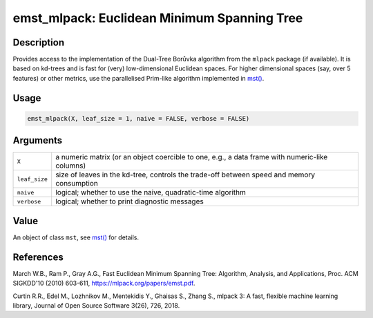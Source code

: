 emst_mlpack: Euclidean Minimum Spanning Tree
============================================

Description
~~~~~~~~~~~

Provides access to the implementation of the Dual-Tree Borůvka algorithm from the ``mlpack`` package (if available). It is based on kd-trees and is fast for (very) low-dimensional Euclidean spaces. For higher dimensional spaces (say, over 5 features) or other metrics, use the parallelised Prim-like algorithm implemented in `mst() <mst.html>`__.

Usage
~~~~~

.. code-block:: r

   emst_mlpack(X, leaf_size = 1, naive = FALSE, verbose = FALSE)

Arguments
~~~~~~~~~

+---------------+------------------------------------------------------------------------------------------------+
| ``X``         | a numeric matrix (or an object coercible to one, e.g., a data frame with numeric-like columns) |
+---------------+------------------------------------------------------------------------------------------------+
| ``leaf_size`` | size of leaves in the kd-tree, controls the trade-off between speed and memory consumption     |
+---------------+------------------------------------------------------------------------------------------------+
| ``naive``     | logical; whether to use the naive, quadratic-time algorithm                                    |
+---------------+------------------------------------------------------------------------------------------------+
| ``verbose``   | logical; whether to print diagnostic messages                                                  |
+---------------+------------------------------------------------------------------------------------------------+

Value
~~~~~

An object of class ``mst``, see `mst() <mst.html>`__ for details.

References
~~~~~~~~~~

March W.B., Ram P., Gray A.G., Fast Euclidean Minimum Spanning Tree: Algorithm, Analysis, and Applications, Proc. ACM SIGKDD'10 (2010) 603-611, https://mlpack.org/papers/emst.pdf.

Curtin R.R., Edel M., Lozhnikov M., Mentekidis Y., Ghaisas S., Zhang S., mlpack 3: A fast, flexible machine learning library, Journal of Open Source Software 3(26), 726, 2018.

